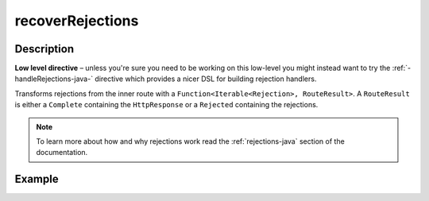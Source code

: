 .. _-recoverRejections-java-:

recoverRejections
=================
Description
-----------

**Low level directive** – unless you're sure you need to be working on this low-level you might instead
want to try the :ref:`-handleRejections-java-` directive which provides a nicer DSL for building rejection handlers.

Transforms rejections from the inner route with a ``Function<Iterable<Rejection>, RouteResult>``.
A ``RouteResult`` is either a ``Complete`` containing the ``HttpResponse`` or a ``Rejected`` containing the
rejections.

.. note::
  To learn more about how and why rejections work read the :ref:`rejections-java` section of the documentation.

Example
-------

.. includecode:: ../../../../../../../test/java/docs/http/javadsl/server/directives/BasicDirectivesExamplesTest.java#recoverRejections
